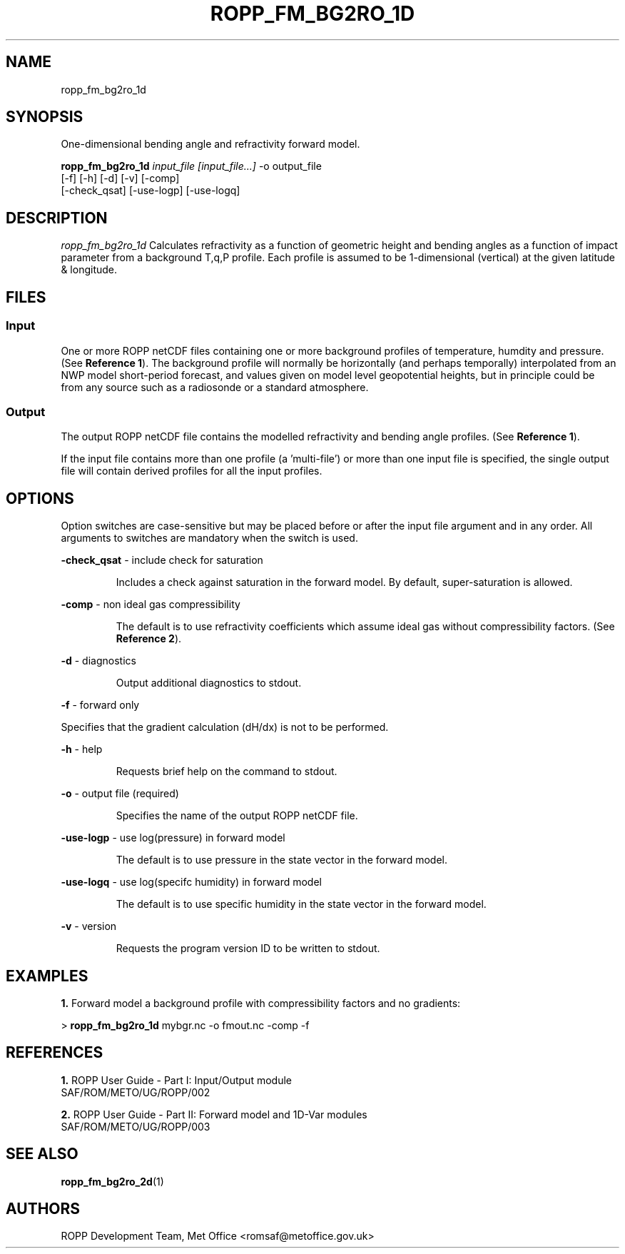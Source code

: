 ./" $Id: ropp_fm_bg2ro_1d.1 3551 2013-02-25 09:51:28Z idculv $
./"
.TH ROPP_FM_BG2RO_1D 1 31-Jul-2013 ROPP-7 ROPP-7
./"
.SH NAME
ropp_fm_bg2ro_1d
./"
.SH SYNOPSIS
One-dimensional bending angle and refractivity forward model.
.PP
./"
.B ropp_fm_bg2ro_1d
.I input_file [input_file...]
\-o output_file
.br
                 [-f] [-h] [-d] [-v] [-comp]
.br
                 [-check_qsat] [-use-logp] [-use-logq]
./"
.SH DESCRIPTION
.I ropp_fm_bg2ro_1d
Calculates refractivity as a function of geometric height and
bending angles as a function of impact parameter from a background
T,q,P profile. Each profile is assumed to be 1-dimensional (vertical)
at the given latitude & longitude.
./"
.SH FILES
.SS Input
One or more ROPP netCDF files containing one or more background profiles
of temperature, humdity and pressure. (See
.BR Reference\ 1 ).
The background profile will normally be horizontally (and perhaps temporally)
interpolated from an NWP model short-period forecast, and values given
on model level geopotential heights, but in principle could be from any source
such as a radiosonde or a standard atmosphere.
.SS Output
The output ROPP netCDF file contains the modelled refractivity and bending
angle profiles. (See
.BR Reference\ 1 ).
.PP
If the input file contains more than one profile (a 'multi-file') or more
than one input file is specified, the single output file will contain derived
profiles for all the input profiles.
./"
.SH OPTIONS
Option switches are case\-sensitive but may be placed before or after
the input file argument and in any order. All arguments to switches are
mandatory when the switch is used.
.PP
.B -check_qsat
\- include check for saturation
.IP
Includes a check against saturation in the forward model. By default,
super-saturation is allowed.
.PP
.B -comp
\- non ideal gas compressibility
.IP
The default is to use refractivity coefficients which assume
ideal gas without compressibility factors. (See
.BR Reference\ 2 ).
.PP
.B -d
\- diagnostics
.IP
Output additional diagnostics to stdout.
.PP
.B -f
\- forward only
.PP
Specifies that the gradient calculation (dH/dx) is not to be performed.
.PP
.B -h
\- help
.IP
Requests brief help on the command to stdout.
.PP
.B -o
\- output file (required)
.IP
Specifies the name of the output ROPP netCDF file.
.PP
.B -use-logp
\- use log(pressure) in forward model
.IP
The default is to use pressure in the state vector in the forward model.
.PP
.B -use-logq
\- use log(specifc humidity) in forward model
.IP
The default is to use specific humidity in the state vector in the forward model.
.PP
.B -v
\- version
.IP
Requests the program version ID to be written to stdout.
./"
.SH EXAMPLES
.B 1.
Forward model a background profile with compressibility factors and no gradients:
.PP
 >
.B ropp_fm_bg2ro_1d
mybgr.nc -o fmout.nc -comp -f
./"
.SH REFERENCES
.PP
.B 1.
ROPP User Guide - Part I: Input/Output module
.br
SAF/ROM/METO/UG/ROPP/002
.PP
.B 2.
ROPP User Guide - Part II: Forward model and 1D-Var modules
.br
SAF/ROM/METO/UG/ROPP/003
./"
.SH SEE ALSO
.BR ropp_fm_bg2ro_2d (1)
./"
.SH AUTHORS
ROPP Development Team, Met Office <romsaf@metoffice.gov.uk>
